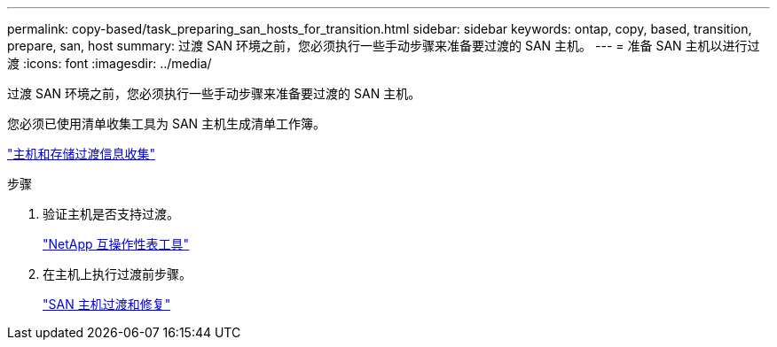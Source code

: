 ---
permalink: copy-based/task_preparing_san_hosts_for_transition.html 
sidebar: sidebar 
keywords: ontap, copy, based, transition, prepare, san, host 
summary: 过渡 SAN 环境之前，您必须执行一些手动步骤来准备要过渡的 SAN 主机。 
---
= 准备 SAN 主机以进行过渡
:icons: font
:imagesdir: ../media/


[role="lead"]
过渡 SAN 环境之前，您必须执行一些手动步骤来准备要过渡的 SAN 主机。

您必须已使用清单收集工具为 SAN 主机生成清单工作簿。

http://docs.netapp.com/ontap-9/topic/com.netapp.doc.dot-ict-icg/home.html["主机和存储过渡信息收集"]

.步骤
. 验证主机是否支持过渡。
+
https://mysupport.netapp.com/matrix["NetApp 互操作性表工具"]

. 在主机上执行过渡前步骤。
+
http://docs.netapp.com/ontap-9/topic/com.netapp.doc.dot-7mtt-sanspl/home.html["SAN 主机过渡和修复"]


